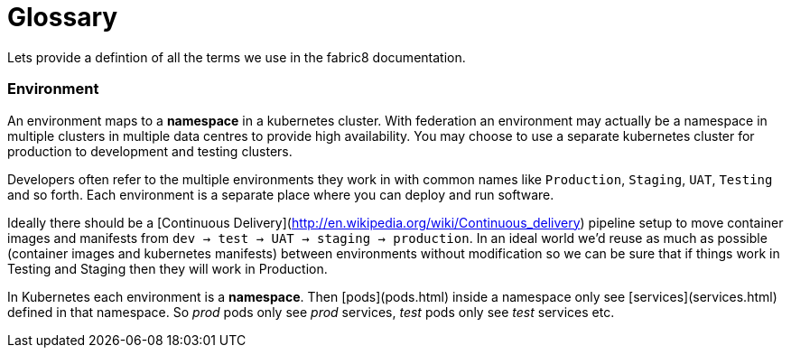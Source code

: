 [[glossary]]

= Glossary

Lets provide a defintion of all the terms we use in the fabric8 documentation.

### Environment

An environment maps to a **namespace** in a kubernetes cluster. With federation an environment may actually be a namespace in multiple clusters in multiple data centres to provide high availability. You may choose to use a separate kubernetes cluster for production to development and testing clusters.

Developers often refer to the multiple environments they work in with common names like `Production`, `Staging`, `UAT`, `Testing` and so forth. Each environment is a separate place where you can deploy and run software.

Ideally there should be a [Continuous Delivery](http://en.wikipedia.org/wiki/Continuous_delivery) pipeline setup to move container images and manifests from `dev -> test -> UAT -> staging -> production`. In an ideal world we'd reuse as much as possible (container images and kubernetes manifests) between environments without modification so we can be sure that if things work in Testing and Staging then they will work in Production.

In Kubernetes each environment is a **namespace**. Then [pods](pods.html) inside a namespace only see [services](services.html) defined in that namespace. So _prod_ pods only see _prod_ services, _test_ pods only see _test_ services etc.